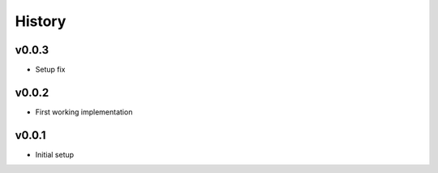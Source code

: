 .. :changelog:

History
=======

v0.0.3
------
* Setup fix

v0.0.2
------
* First working implementation

v0.0.1
------
* Initial setup
